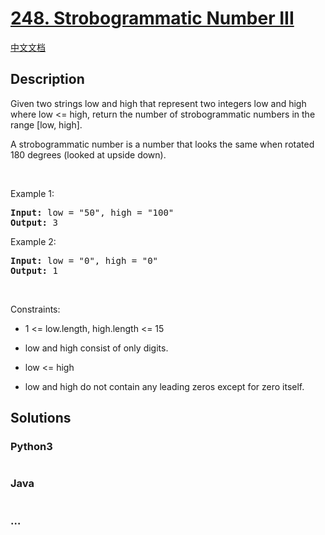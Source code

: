 * [[https://leetcode.com/problems/strobogrammatic-number-iii][248.
Strobogrammatic Number III]]
  :PROPERTIES:
  :CUSTOM_ID: strobogrammatic-number-iii
  :END:
[[./solution/0200-0299/0248.Strobogrammatic Number III/README.org][中文文档]]

** Description
   :PROPERTIES:
   :CUSTOM_ID: description
   :END:

#+begin_html
  <p>
#+end_html

Given two strings low and high that represent two integers low and high
where low <= high, return the number of strobogrammatic numbers in the
range [low, high].

#+begin_html
  </p>
#+end_html

#+begin_html
  <p>
#+end_html

A strobogrammatic number is a number that looks the same when rotated
180 degrees (looked at upside down).

#+begin_html
  </p>
#+end_html

#+begin_html
  <p>
#+end_html

 

#+begin_html
  </p>
#+end_html

#+begin_html
  <p>
#+end_html

Example 1:

#+begin_html
  </p>
#+end_html

#+begin_html
  <pre><strong>Input:</strong> low = "50", high = "100"
  <strong>Output:</strong> 3
  </pre>
#+end_html

#+begin_html
  <p>
#+end_html

Example 2:

#+begin_html
  </p>
#+end_html

#+begin_html
  <pre><strong>Input:</strong> low = "0", high = "0"
  <strong>Output:</strong> 1
  </pre>
#+end_html

#+begin_html
  <p>
#+end_html

 

#+begin_html
  </p>
#+end_html

#+begin_html
  <p>
#+end_html

Constraints:

#+begin_html
  </p>
#+end_html

#+begin_html
  <ul>
#+end_html

#+begin_html
  <li>
#+end_html

1 <= low.length, high.length <= 15

#+begin_html
  </li>
#+end_html

#+begin_html
  <li>
#+end_html

low and high consist of only digits.

#+begin_html
  </li>
#+end_html

#+begin_html
  <li>
#+end_html

low <= high

#+begin_html
  </li>
#+end_html

#+begin_html
  <li>
#+end_html

low and high do not contain any leading zeros except for zero itself.

#+begin_html
  </li>
#+end_html

#+begin_html
  </ul>
#+end_html

** Solutions
   :PROPERTIES:
   :CUSTOM_ID: solutions
   :END:

#+begin_html
  <!-- tabs:start -->
#+end_html

*** *Python3*
    :PROPERTIES:
    :CUSTOM_ID: python3
    :END:
#+begin_src python
#+end_src

*** *Java*
    :PROPERTIES:
    :CUSTOM_ID: java
    :END:
#+begin_src java
#+end_src

*** *...*
    :PROPERTIES:
    :CUSTOM_ID: section
    :END:
#+begin_example
#+end_example

#+begin_html
  <!-- tabs:end -->
#+end_html
